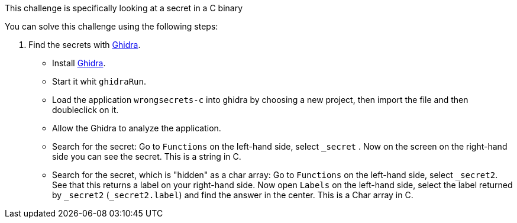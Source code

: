 This challenge is specifically looking at a secret in a C binary

You can solve this challenge using the following steps:

1. Find the secrets with https://ghidra-sre.org/[Ghidra].
- Install https://ghidra-sre.org/[Ghidra].
- Start it whit `ghidraRun`.
- Load the application `wrongsecrets-c` into ghidra by choosing a new project, then import the file and then doubleclick on it.
- Allow the Ghidra to analyze the application.
- Search for the secret: Go to `Functions` on the left-hand side, select `_secret` . Now on the screen on the right-hand side you can see the secret. This is a string in C.
- Search for the secret, which is "hidden" as a char array: Go to `Functions` on the left-hand side, select `_secret2`. See that this returns a label on your right-hand side. Now open `Labels` on the left-hand side, select the label returned by `_secret2` (`_secret2.label`) and find the answer in the center. This is a Char array in C.
